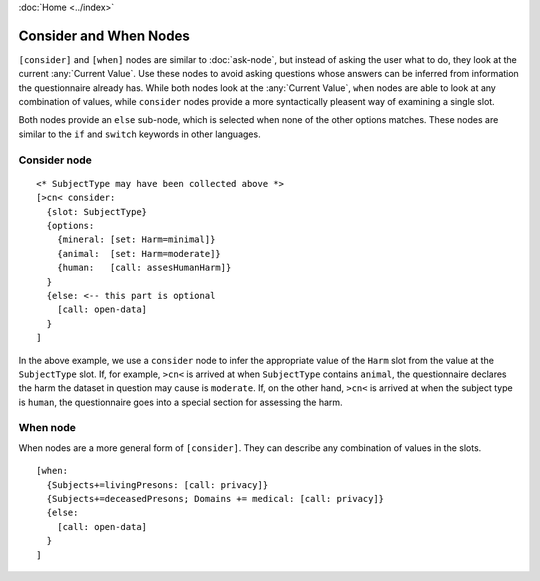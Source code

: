 :doc:`Home <../index>`

Consider and When Nodes
=======================

``[consider]`` and ``[when]`` nodes are similar to :doc:`ask-node`, but instead of asking the user what to do, they look at the current :any:`Current Value`. Use these nodes to avoid asking questions whose answers can be inferred from information the questionnaire already has. While both nodes look at the :any:`Current Value`, ``when`` nodes are able to look at any combination of values, while ``consider`` nodes provide a more syntactically pleasent way of examining a single slot.

Both nodes provide an ``else`` sub-node, which is selected when none of the other options matches. These nodes are similar to the ``if`` and ``switch`` keywords in other languages.

.. index:: Consider Node

Consider node
-------------

::

  <* SubjectType may have been collected above *>
  [>cn< consider:
    {slot: SubjectType}
    {options:
      {mineral: [set: Harm=minimal]}
      {animal:  [set: Harm=moderate]}
      {human:   [call: assesHumanHarm]}
    }
    {else: <-- this part is optional
      [call: open-data]
    }
  ]

In the above example, we use a ``consider`` node to infer the appropriate value of the ``Harm`` slot from the value at the ``SubjectType`` slot. If, for example, ``>cn<`` is arrived at when ``SubjectType`` contains ``animal``, the questionnaire declares the harm the dataset in question may cause is ``moderate``. If, on the other hand, ``>cn<`` is arrived at when the subject type is ``human``, the questionnaire goes into a special section for assessing the harm.

.. index:: When Node

When node
---------

When nodes are a more general form of ``[consider]``. They can describe any combination of values in the slots.

::

  [when:
    {Subjects+=livingPresons: [call: privacy]}
    {Subjects+=deceasedPresons; Domains += medical: [call: privacy]}
    {else:
      [call: open-data]
    }
  ]

